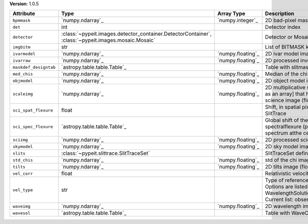 
**Version**: 1.0.5

=====================  ===================================================================================================  =================  ================================================================================================================================================================================
Attribute              Type                                                                                                 Array Type         Description                                                                                                                                                                     
=====================  ===================================================================================================  =================  ================================================================================================================================================================================
``bpmmask``            `numpy.ndarray`_                                                                                     `numpy.integer`_   2D bad-pixel mask for the image                                                                                                                                                 
``det``                int                                                                                                                     Detector index                                                                                                                                                                  
``detector``           :class:`~pypeit.images.detector_container.DetectorContainer`, :class:`~pypeit.images.mosaic.Mosaic`                     Detector or Mosaic metadata                                                                                                                                                     
``imgbitm``            str                                                                                                                     List of BITMASK keys from ImageBitMask                                                                                                                                          
``ivarmodel``          `numpy.ndarray`_                                                                                     `numpy.floating`_  2D ivar model image (float32)                                                                                                                                                   
``ivarraw``            `numpy.ndarray`_                                                                                     `numpy.floating`_  2D processed inverse variance image (float32)                                                                                                                                   
``maskdef_designtab``  `astropy.table.table.Table`_                                                                                            Table with slitmask design and object info                                                                                                                                      
``med_chis``           `numpy.ndarray`_                                                                                     `numpy.floating`_  Median of the chi image for each slit/order                                                                                                                                     
``objmodel``           `numpy.ndarray`_                                                                                     `numpy.floating`_  2D object model image (float32)                                                                                                                                                 
``scaleimg``           `numpy.ndarray`_                                                                                     `numpy.floating`_  2D multiplicative scale image [or a single scalar as an array] that has been applied to the science image (float32)                                                             
``sci_spat_flexure``   float                                                                                                                   Shift, in spatial pixels, between this image and SlitTrace                                                                                                                      
``sci_spec_flexure``   `astropy.table.table.Table`_                                                                                            Global shift of the spectrum to correct for spectralflexure (pixels). This is based on the sky spectrum atthe center of each slit                                               
``sciimg``             `numpy.ndarray`_                                                                                     `numpy.floating`_  2D processed science image (float32)                                                                                                                                            
``skymodel``           `numpy.ndarray`_                                                                                     `numpy.floating`_  2D sky model image (float32)                                                                                                                                                    
``slits``              :class:`~pypeit.slittrace.SlitTraceSet`                                                                                 SlitTraceSet defining the slits                                                                                                                                                 
``std_chis``           `numpy.ndarray`_                                                                                     `numpy.floating`_  std of the chi image for each slit/order                                                                                                                                        
``tilts``              `numpy.ndarray`_                                                                                     `numpy.floating`_  2D tilts image (float64)                                                                                                                                                        
``vel_corr``           float                                                                                                                   Relativistic velocity correction for wavelengths                                                                                                                                
``vel_type``           str                                                                                                                     Type of reference frame correction (if any). Options are listed in the routine: WavelengthSolutionPar.valid_reference_frames() Current list: observed, heliocentric, barycentric
``waveimg``            `numpy.ndarray`_                                                                                     `numpy.floating`_  2D wavelength image in vacuum (float64)                                                                                                                                         
``wavesol``            `astropy.table.table.Table`_                                                                                            Table with WaveCalib diagnostic info                                                                                                                                            
=====================  ===================================================================================================  =================  ================================================================================================================================================================================
